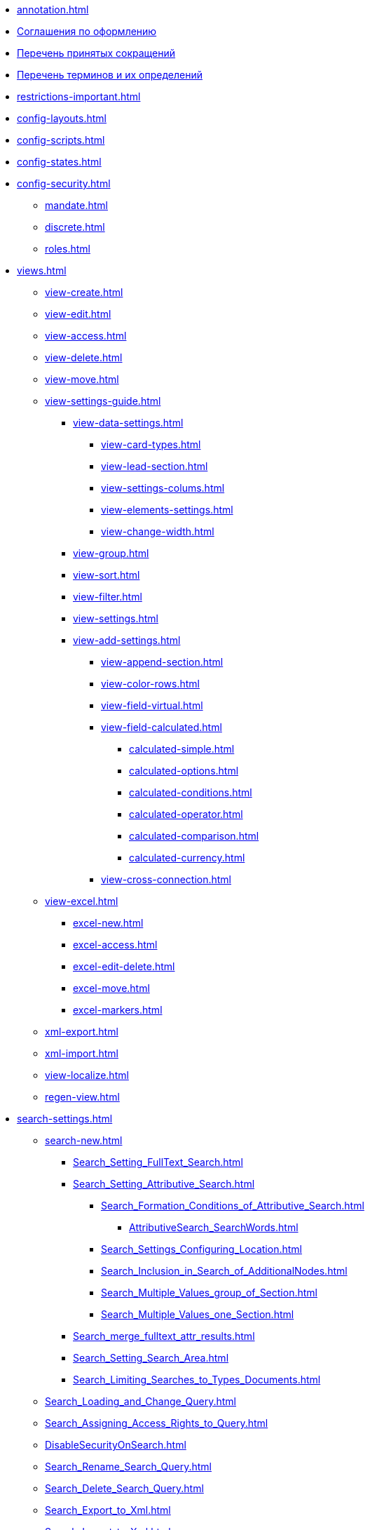 * xref:annotation.adoc[]
* xref:formatting.adoc[Соглашения по оформлению]
* xref:abbreviations.adoc[Перечень принятых сокращений]
* xref:terms.adoc[Перечень терминов и их определений]
* xref:restrictions-important.adoc[]
* xref:config-layouts.adoc[]
* xref:config-scripts.adoc[]
* xref:config-states.adoc[]
* xref:config-security.adoc[]
** xref:mandate.adoc[]
** xref:discrete.adoc[]
** xref:roles.adoc[]
* xref:views.adoc[]
** xref:view-create.adoc[]
** xref:view-edit.adoc[]
** xref:view-access.adoc[]
** xref:view-delete.adoc[]
** xref:view-move.adoc[]
** xref:view-settings-guide.adoc[]
*** xref:view-data-settings.adoc[]
**** xref:view-card-types.adoc[]
**** xref:view-lead-section.adoc[]
**** xref:view-settings-colums.adoc[]
**** xref:view-elements-settings.adoc[]
**** xref:view-change-width.adoc[]
*** xref:view-group.adoc[]
*** xref:view-sort.adoc[]
*** xref:view-filter.adoc[]
*** xref:view-settings.adoc[]
*** xref:view-add-settings.adoc[]
**** xref:view-append-section.adoc[]
**** xref:view-color-rows.adoc[]
**** xref:view-field-virtual.adoc[]
**** xref:view-field-calculated.adoc[]
***** xref:calculated-simple.adoc[]
***** xref:calculated-options.adoc[]
***** xref:calculated-conditions.adoc[]
***** xref:calculated-operator.adoc[]
***** xref:calculated-comparison.adoc[]
***** xref:calculated-currency.adoc[]
**** xref:view-cross-connection.adoc[]
** xref:view-excel.adoc[]
*** xref:excel-new.adoc[]
*** xref:excel-access.adoc[]
*** xref:excel-edit-delete.adoc[]
*** xref:excel-move.adoc[]
*** xref:excel-markers.adoc[]
** xref:xml-export.adoc[]
** xref:xml-import.adoc[]
** xref:view-localize.adoc[]
** xref:regen-view.adoc[]
* xref:search-settings.adoc[]
** xref:search-new.adoc[]
*** xref:Search_Setting_FullText_Search.adoc[]
*** xref:Search_Setting_Attributive_Search.adoc[]
**** xref:Search_Formation_Conditions_of_Attributive_Search.adoc[]
***** xref:AttributiveSearch_SearchWords.adoc[]
**** xref:Search_Settings_Configuring_Location.adoc[]
**** xref:Search_Inclusion_in_Search_of_AdditionalNodes.adoc[]
**** xref:Search_Multiple_Values_group_of_Section.adoc[]
**** xref:Search_Multiple_Values_one_Section.adoc[]
*** xref:Search_merge_fulltext_attr_results.adoc[]
*** xref:Search_Setting_Search_Area.adoc[]
*** xref:Search_Limiting_Searches_to_Types_Documents.adoc[]
** xref:Search_Loading_and_Change_Query.adoc[]
** xref:Search_Assigning_Access_Rights_to_Query.adoc[]
** xref:DisableSecurityOnSearch.adoc[]
** xref:Search_Rename_Search_Query.adoc[]
** xref:Search_Delete_Search_Query.adoc[]
** xref:Search_Export_to_Xml.adoc[]
** xref:Search_Import_to_Xml.adoc[]
** xref:SearchLocalization.adoc[]
** xref:DisableSearchRegenFlag.adoc[]
* xref:ConfigKinds.adoc[]
* xref:ConfigBProcess.adoc[]
* xref:ConfigSignAndCrypt.adoc[]
* xref:Localization.adoc[]
